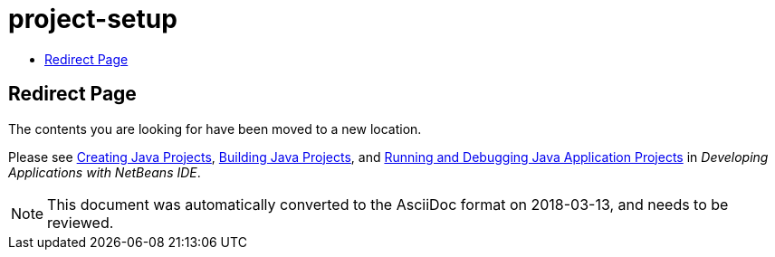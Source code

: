 // 
//     Licensed to the Apache Software Foundation (ASF) under one
//     or more contributor license agreements.  See the NOTICE file
//     distributed with this work for additional information
//     regarding copyright ownership.  The ASF licenses this file
//     to you under the Apache License, Version 2.0 (the
//     "License"); you may not use this file except in compliance
//     with the License.  You may obtain a copy of the License at
// 
//       http://www.apache.org/licenses/LICENSE-2.0
// 
//     Unless required by applicable law or agreed to in writing,
//     software distributed under the License is distributed on an
//     "AS IS" BASIS, WITHOUT WARRANTIES OR CONDITIONS OF ANY
//     KIND, either express or implied.  See the License for the
//     specific language governing permissions and limitations
//     under the License.
//

= project-setup
:jbake-type: page
:jbake-tags: old-site, needs-review
:jbake-status: published
:keywords: Apache NetBeans  project-setup
:description: Apache NetBeans  project-setup
:toc: left
:toc-title:

== Redirect Page

The contents you are looking for have been moved to a new location.

Please see link:http://www.oracle.com/pls/topic/lookup?ctx=nb8000&id=NBDAG366[Creating Java Projects], link:http://www.oracle.com/pls/topic/lookup?ctx=nb8000&id=NBDAG510[Building Java Projects], and link:http://www.oracle.com/pls/topic/lookup?ctx=nb8000&id=NBDAG796[Running and Debugging Java Application Projects] in _Developing Applications with NetBeans IDE_.


NOTE: This document was automatically converted to the AsciiDoc format on 2018-03-13, and needs to be reviewed.

